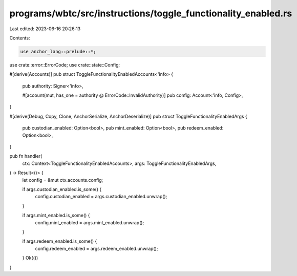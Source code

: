 programs/wbtc/src/instructions/toggle_functionality_enabled.rs
==============================================================

Last edited: 2023-06-16 20:26:13

Contents:

.. code-block:: rs

    use anchor_lang::prelude::*;

use crate::error::ErrorCode;
use crate::state::Config;

#[derive(Accounts)]
pub struct ToggleFunctionalityEnabledAccounts<'info> {
    pub authority: Signer<'info>,

    #[account(mut, has_one = authority @ ErrorCode::InvalidAuthority)]
    pub config: Account<'info, Config>,
}

#[derive(Debug, Copy, Clone, AnchorSerialize, AnchorDeserialize)]
pub struct ToggleFunctionalityEnabledArgs {
    pub custodian_enabled: Option<bool>,
    pub mint_enabled: Option<bool>,
    pub redeem_enabled: Option<bool>,
}

pub fn handler(
    ctx: Context<ToggleFunctionalityEnabledAccounts>,
    args: ToggleFunctionalityEnabledArgs,
) -> Result<()> {
    let config = &mut ctx.accounts.config;

    if args.custodian_enabled.is_some() {
        config.custodian_enabled = args.custodian_enabled.unwrap();
    }

    if args.mint_enabled.is_some() {
        config.mint_enabled = args.mint_enabled.unwrap();
    }

    if args.redeem_enabled.is_some() {
        config.redeem_enabled = args.redeem_enabled.unwrap();
    }
    Ok(())
}


